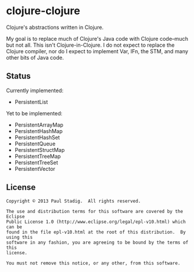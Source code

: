 #+STARTUP: hidestars showall
* clojure-clojure
  Clojure's abstractions written in Clojure.

  My goal is to replace much of Clojure's Java code with Clojure code--much but
  not all.  This isn't Clojure-in-Clojure.  I do not expect to replace the
  Clojure compiler, nor do I expect to implement Var, IFn, the STM, and many
  other bits of Java code.
** Status
   Currently implemented:
   - PersistentList

   Yet to be implemented:
   - PersistentArrayMap
   - PersistentHashMap
   - PersistentHashSet
   - PersistentQueue
   - PersistentStructMap
   - PersistentTreeMap
   - PersistentTreeSet
   - PersistentVector
** License
   : Copyright © 2013 Paul Stadig.  All rights reserved.
   : 
   : The use and distribution terms for this software are covered by the Eclipse
   : Public License 1.0 (http://www.eclipse.org/legal/epl-v10.html) which can be
   : found in the file epl-v10.html at the root of this distribution.  By using this
   : software in any fashion, you are agreeing to be bound by the terms of this
   : license.
   : 
   : You must not remove this notice, or any other, from this software.
